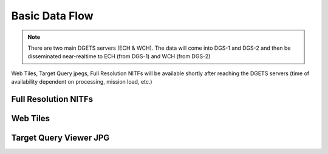 Basic Data Flow
===============

.. note::
    There are two main DGETS servers (ECH & WCH). The data will come into DGS-1 and DGS-2 
    and then be disseminated near-realtime to ECH (from DGS-1) and WCH (from DGS-2)

Web Tiles, Target Query jpegs, Full Resolution NITFs will be available shortly after
reaching the DGETS servers (time of availability dependent on processing, mission load, etc.)

Full Resolution NITFs
---------------------


Web Tiles
---------


Target Query Viewer JPG
------------------------